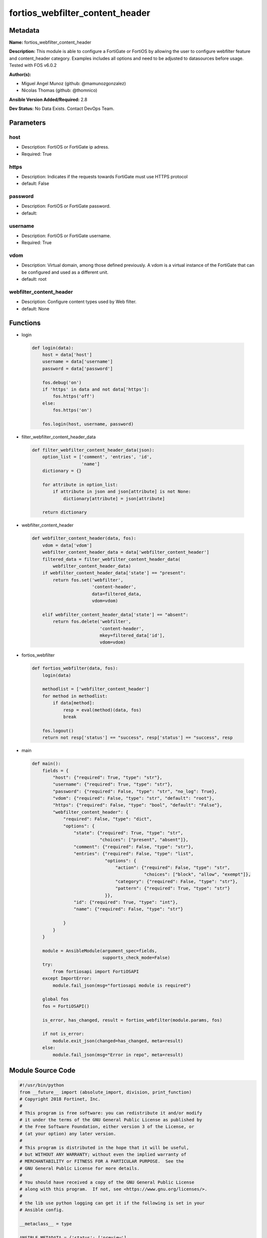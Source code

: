 ================================
fortios_webfilter_content_header
================================


Metadata
--------




**Name:** fortios_webfilter_content_header

**Description:** This module is able to configure a FortiGate or FortiOS by allowing the user to configure webfilter feature and content_header category. Examples includes all options and need to be adjusted to datasources before usage. Tested with FOS v6.0.2


**Author(s):** 

- Miguel Angel Munoz (github: @mamunozgonzalez)

- Nicolas Thomas (github: @thomnico)



**Ansible Version Added/Required:** 2.8

**Dev Status:** No Data Exists. Contact DevOps Team.

Parameters
----------

host
++++

- Description: FortiOS or FortiGate ip adress.

  

- Required: True

https
+++++

- Description: Indicates if the requests towards FortiGate must use HTTPS protocol

  

- default: False

password
++++++++

- Description: FortiOS or FortiGate password.

  

- default: 

username
++++++++

- Description: FortiOS or FortiGate username.

  

- Required: True

vdom
++++

- Description: Virtual domain, among those defined previously. A vdom is a virtual instance of the FortiGate that can be configured and used as a different unit.

  

- default: root

webfilter_content_header
++++++++++++++++++++++++

- Description: Configure content types used by Web filter.

  

- default: None




Functions
---------




- login

 .. code-block:: python

    def login(data):
        host = data['host']
        username = data['username']
        password = data['password']
    
        fos.debug('on')
        if 'https' in data and not data['https']:
            fos.https('off')
        else:
            fos.https('on')
    
        fos.login(host, username, password)
    
    

- filter_webfilter_content_header_data

 .. code-block:: python

    def filter_webfilter_content_header_data(json):
        option_list = ['comment', 'entries', 'id',
                       'name']
        dictionary = {}
    
        for attribute in option_list:
            if attribute in json and json[attribute] is not None:
                dictionary[attribute] = json[attribute]
    
        return dictionary
    
    

- webfilter_content_header

 .. code-block:: python

    def webfilter_content_header(data, fos):
        vdom = data['vdom']
        webfilter_content_header_data = data['webfilter_content_header']
        filtered_data = filter_webfilter_content_header_data(
            webfilter_content_header_data)
        if webfilter_content_header_data['state'] == "present":
            return fos.set('webfilter',
                           'content-header',
                           data=filtered_data,
                           vdom=vdom)
    
        elif webfilter_content_header_data['state'] == "absent":
            return fos.delete('webfilter',
                              'content-header',
                              mkey=filtered_data['id'],
                              vdom=vdom)
    
    

- fortios_webfilter

 .. code-block:: python

    def fortios_webfilter(data, fos):
        login(data)
    
        methodlist = ['webfilter_content_header']
        for method in methodlist:
            if data[method]:
                resp = eval(method)(data, fos)
                break
    
        fos.logout()
        return not resp['status'] == "success", resp['status'] == "success", resp
    
    

- main

 .. code-block:: python

    def main():
        fields = {
            "host": {"required": True, "type": "str"},
            "username": {"required": True, "type": "str"},
            "password": {"required": False, "type": "str", "no_log": True},
            "vdom": {"required": False, "type": "str", "default": "root"},
            "https": {"required": False, "type": "bool", "default": "False"},
            "webfilter_content_header": {
                "required": False, "type": "dict",
                "options": {
                    "state": {"required": True, "type": "str",
                              "choices": ["present", "absent"]},
                    "comment": {"required": False, "type": "str"},
                    "entries": {"required": False, "type": "list",
                                "options": {
                                    "action": {"required": False, "type": "str",
                                               "choices": ["block", "allow", "exempt"]},
                                    "category": {"required": False, "type": "str"},
                                    "pattern": {"required": True, "type": "str"}
                                }},
                    "id": {"required": True, "type": "int"},
                    "name": {"required": False, "type": "str"}
    
                }
            }
        }
    
        module = AnsibleModule(argument_spec=fields,
                               supports_check_mode=False)
        try:
            from fortiosapi import FortiOSAPI
        except ImportError:
            module.fail_json(msg="fortiosapi module is required")
    
        global fos
        fos = FortiOSAPI()
    
        is_error, has_changed, result = fortios_webfilter(module.params, fos)
    
        if not is_error:
            module.exit_json(changed=has_changed, meta=result)
        else:
            module.fail_json(msg="Error in repo", meta=result)
    
    



Module Source Code
------------------

.. code-block:: python

    #!/usr/bin/python
    from __future__ import (absolute_import, division, print_function)
    # Copyright 2018 Fortinet, Inc.
    #
    # This program is free software: you can redistribute it and/or modify
    # it under the terms of the GNU General Public License as published by
    # the Free Software Foundation, either version 3 of the License, or
    # (at your option) any later version.
    #
    # This program is distributed in the hope that it will be useful,
    # but WITHOUT ANY WARRANTY; without even the implied warranty of
    # MERCHANTABILITY or FITNESS FOR A PARTICULAR PURPOSE.  See the
    # GNU General Public License for more details.
    #
    # You should have received a copy of the GNU General Public License
    # along with this program.  If not, see <https://www.gnu.org/licenses/>.
    #
    # the lib use python logging can get it if the following is set in your
    # Ansible config.
    
    __metaclass__ = type
    
    ANSIBLE_METADATA = {'status': ['preview'],
                        'supported_by': 'community',
                        'metadata_version': '1.1'}
    
    DOCUMENTATION = '''
    ---
    module: fortios_webfilter_content_header
    short_description: Configure content types used by Web filter.
    description:
        - This module is able to configure a FortiGate or FortiOS by
          allowing the user to configure webfilter feature and content_header category.
          Examples includes all options and need to be adjusted to datasources before usage.
          Tested with FOS v6.0.2
    version_added: "2.8"
    author:
        - Miguel Angel Munoz (@mamunozgonzalez)
        - Nicolas Thomas (@thomnico)
    notes:
        - Requires fortiosapi library developed by Fortinet
        - Run as a local_action in your playbook
    requirements:
        - fortiosapi>=0.9.8
    options:
        host:
           description:
                - FortiOS or FortiGate ip adress.
           required: true
        username:
            description:
                - FortiOS or FortiGate username.
            required: true
        password:
            description:
                - FortiOS or FortiGate password.
            default: ""
        vdom:
            description:
                - Virtual domain, among those defined previously. A vdom is a
                  virtual instance of the FortiGate that can be configured and
                  used as a different unit.
            default: root
        https:
            description:
                - Indicates if the requests towards FortiGate must use HTTPS
                  protocol
            type: bool
            default: false
        webfilter_content_header:
            description:
                - Configure content types used by Web filter.
            default: null
            suboptions:
                state:
                    description:
                        - Indicates whether to create or remove the object
                    choices:
                        - present
                        - absent
                comment:
                    description:
                        - Optional comments.
                entries:
                    description:
                        - Configure content types used by web filter.
                    suboptions:
                        action:
                            description:
                                - Action to take for this content type.
                            choices:
                                - block
                                - allow
                                - exempt
                        category:
                            description:
                                - Categories that this content type applies to.
                        pattern:
                            description:
                                - Content type (regular expression).
                            required: true
                id:
                    description:
                        - ID.
                    required: true
                name:
                    description:
                        - Name of table.
    '''
    
    EXAMPLES = '''
    - hosts: localhost
      vars:
       host: "192.168.122.40"
       username: "admin"
       password: ""
       vdom: "root"
      tasks:
      - name: Configure content types used by Web filter.
        fortios_webfilter_content_header:
          host:  "{{ host }}"
          username: "{{ username }}"
          password: "{{ password }}"
          vdom:  "{{ vdom }}"
          webfilter_content_header:
            state: "present"
            comment: "Optional comments."
            entries:
             -
                action: "block"
                category: "<your_own_value>"
                pattern: "<your_own_value>"
            id:  "8"
            name: "default_name_9"
    '''
    
    RETURN = '''
    build:
      description: Build number of the fortigate image
      returned: always
      type: string
      sample: '1547'
    http_method:
      description: Last method used to provision the content into FortiGate
      returned: always
      type: string
      sample: 'PUT'
    http_status:
      description: Last result given by FortiGate on last operation applied
      returned: always
      type: string
      sample: "200"
    mkey:
      description: Master key (id) used in the last call to FortiGate
      returned: success
      type: string
      sample: "key1"
    name:
      description: Name of the table used to fulfill the request
      returned: always
      type: string
      sample: "urlfilter"
    path:
      description: Path of the table used to fulfill the request
      returned: always
      type: string
      sample: "webfilter"
    revision:
      description: Internal revision number
      returned: always
      type: string
      sample: "17.0.2.10658"
    serial:
      description: Serial number of the unit
      returned: always
      type: string
      sample: "FGVMEVYYQT3AB5352"
    status:
      description: Indication of the operation's result
      returned: always
      type: string
      sample: "success"
    vdom:
      description: Virtual domain used
      returned: always
      type: string
      sample: "root"
    version:
      description: Version of the FortiGate
      returned: always
      type: string
      sample: "v5.6.3"
    
    '''
    
    from ansible.module_utils.basic import AnsibleModule
    
    fos = None
    
    
    def login(data):
        host = data['host']
        username = data['username']
        password = data['password']
    
        fos.debug('on')
        if 'https' in data and not data['https']:
            fos.https('off')
        else:
            fos.https('on')
    
        fos.login(host, username, password)
    
    
    def filter_webfilter_content_header_data(json):
        option_list = ['comment', 'entries', 'id',
                       'name']
        dictionary = {}
    
        for attribute in option_list:
            if attribute in json and json[attribute] is not None:
                dictionary[attribute] = json[attribute]
    
        return dictionary
    
    
    def webfilter_content_header(data, fos):
        vdom = data['vdom']
        webfilter_content_header_data = data['webfilter_content_header']
        filtered_data = filter_webfilter_content_header_data(
            webfilter_content_header_data)
        if webfilter_content_header_data['state'] == "present":
            return fos.set('webfilter',
                           'content-header',
                           data=filtered_data,
                           vdom=vdom)
    
        elif webfilter_content_header_data['state'] == "absent":
            return fos.delete('webfilter',
                              'content-header',
                              mkey=filtered_data['id'],
                              vdom=vdom)
    
    
    def fortios_webfilter(data, fos):
        login(data)
    
        methodlist = ['webfilter_content_header']
        for method in methodlist:
            if data[method]:
                resp = eval(method)(data, fos)
                break
    
        fos.logout()
        return not resp['status'] == "success", resp['status'] == "success", resp
    
    
    def main():
        fields = {
            "host": {"required": True, "type": "str"},
            "username": {"required": True, "type": "str"},
            "password": {"required": False, "type": "str", "no_log": True},
            "vdom": {"required": False, "type": "str", "default": "root"},
            "https": {"required": False, "type": "bool", "default": "False"},
            "webfilter_content_header": {
                "required": False, "type": "dict",
                "options": {
                    "state": {"required": True, "type": "str",
                              "choices": ["present", "absent"]},
                    "comment": {"required": False, "type": "str"},
                    "entries": {"required": False, "type": "list",
                                "options": {
                                    "action": {"required": False, "type": "str",
                                               "choices": ["block", "allow", "exempt"]},
                                    "category": {"required": False, "type": "str"},
                                    "pattern": {"required": True, "type": "str"}
                                }},
                    "id": {"required": True, "type": "int"},
                    "name": {"required": False, "type": "str"}
    
                }
            }
        }
    
        module = AnsibleModule(argument_spec=fields,
                               supports_check_mode=False)
        try:
            from fortiosapi import FortiOSAPI
        except ImportError:
            module.fail_json(msg="fortiosapi module is required")
    
        global fos
        fos = FortiOSAPI()
    
        is_error, has_changed, result = fortios_webfilter(module.params, fos)
    
        if not is_error:
            module.exit_json(changed=has_changed, meta=result)
        else:
            module.fail_json(msg="Error in repo", meta=result)
    
    
    if __name__ == '__main__':
        main()


